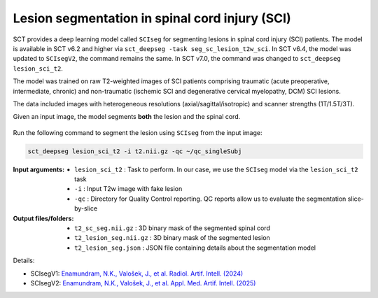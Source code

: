 Lesion segmentation in spinal cord injury (SCI)
###############################################

SCT provides a deep learning model called ``SCIseg`` for segmenting lesions in spinal cord injury (SCI) patients.
The model is available in SCT v6.2 and higher via ``sct_deepseg -task seg_sc_lesion_t2w_sci``. In SCT v6.4, the model was updated to ``SCIsegV2``, the command remains the same. In SCT v7.0, the command was changed to ``sct_deepseg lesion_sci_t2``.

The model was trained on raw T2-weighted images of SCI patients comprising traumatic (acute preoperative, intermediate, chronic) and non-traumatic (ischemic SCI and degenerative cervical myelopathy, DCM) SCI lesions.

The data included images with heterogeneous resolutions (axial/sagittal/isotropic) and scanner strengths (1T/1.5T/3T).

Given an input image, the model segments **both** the lesion and the spinal cord.

.. figure:: https://raw.githubusercontent.com/spinalcordtoolbox/doc-figures/master/lesion-analysis/sciseg.png
  :align: center
  :figwidth: 60%

Run the following command to segment the lesion using ``SCIseg`` from the input image:

.. code:: sh

   sct_deepseg lesion_sci_t2 -i t2.nii.gz -qc ~/qc_singleSubj

:Input arguments:
   - ``lesion_sci_t2`` : Task to perform. In our case, we use the ``SCIseg`` model via the ``lesion_sci_t2`` task
   - ``-i`` : Input T2w image with fake lesion
   - ``-qc`` : Directory for Quality Control reporting. QC reports allow us to evaluate the segmentation slice-by-slice

:Output files/folders:
   - ``t2_sc_seg.nii.gz`` : 3D binary mask of the segmented spinal cord
   - ``t2_lesion_seg.nii.gz`` : 3D binary mask of the segmented lesion
   - ``t2_lesion_seg.json`` : JSON file containing details about the segmentation model


Details:

* SCIsegV1: `Enamundram, N.K., Valošek, J., et al. Radiol. Artif. Intell. (2024) <https://doi.org/10.1148/ryai.240005>`_
* SCIsegV2: `Enamundram, N.K., Valošek, J., et al. Appl. Med. Artif. Intell. (2025) <https://doi.org/10.1007/978-3-031-82007-6_19>`_
